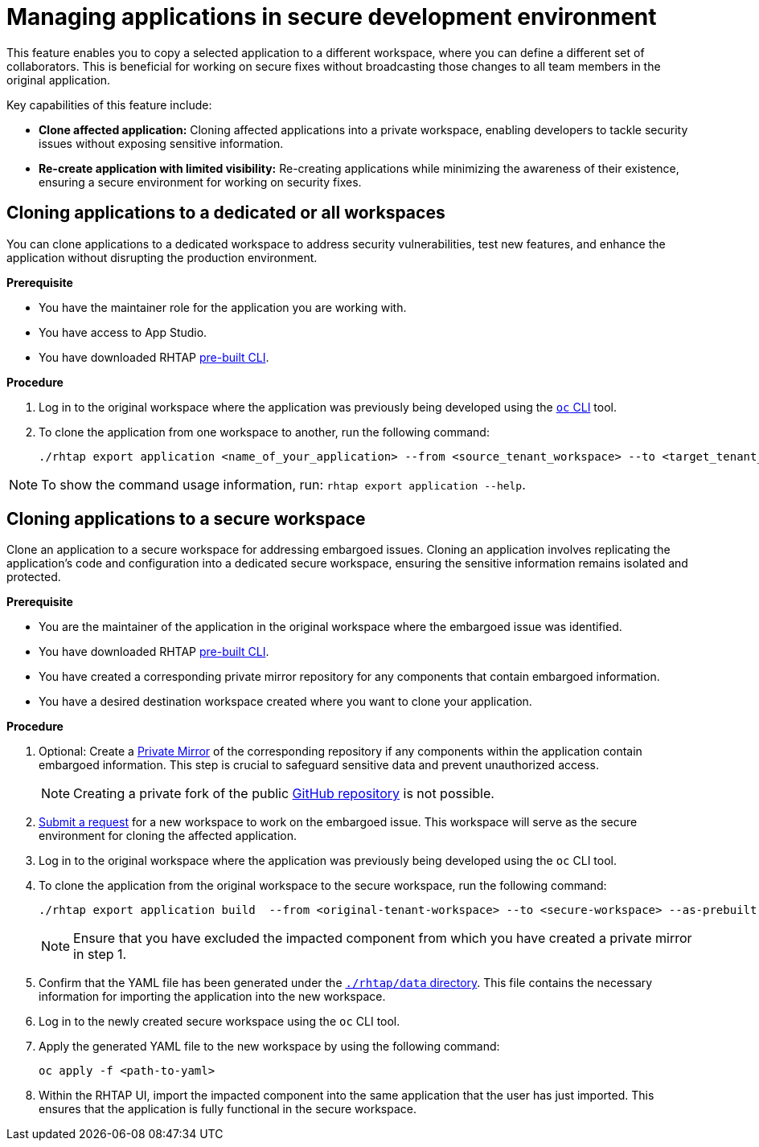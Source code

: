 = Managing applications in secure development environment

This feature enables you to copy a selected application to a different workspace, where you can define a different set of collaborators. This is beneficial for working on secure fixes without broadcasting those changes to all team members in the original application.

Key capabilities of this feature include:

* **Clone affected application:** Cloning affected applications into a private workspace, enabling developers to tackle security issues without exposing sensitive information.

* **Re-create application with limited visibility:** Re-creating applications while minimizing the awareness of their existence, ensuring a secure environment for working on security fixes.


== Cloning applications to a dedicated or all workspaces
You can clone applications to a dedicated workspace to address security vulnerabilities, test new features, and enhance the application without disrupting the production environment. 

.**Prerequisite**

* You have the maintainer role for the application you are working with.
* You have access to App Studio.
* You have downloaded RHTAP link:https://github.com/redhat-appstudio/rhtap-cli/releases[pre-built CLI].


.**Procedure**

. Log in to the original workspace where the application was previously being developed using the link:https://redhat-appstudio.github.io/docs.appstudio.io/Documentation/main/getting-started/getting_started_in_cli/[`oc` CLI] tool.
. To clone the application from one workspace to another, run the following command:

+
[source,bash]
----
./rhtap export application <name_of_your_application> --from <source_tenant_workspace> --to <target_tenant_workspace>
----

NOTE: To show the command usage information, run: `rhtap export application --help`.

== Cloning applications to a secure workspace
Clone an application to a secure workspace for addressing embargoed issues. Cloning an application involves replicating the application's code and configuration into a dedicated secure workspace, ensuring the sensitive information remains isolated and protected.

.**Prerequisite**

* You are the maintainer of the application in the original workspace where the embargoed issue was identified.

* You have downloaded RHTAP link:https://github.com/redhat-appstudio/rhtap-cli/releases[pre-built CLI].

* You have created a corresponding private mirror repository for any components that contain embargoed information.

* You have a desired destination workspace created where you want to clone your application.


.**Procedure**

. Optional: Create a link:https://docs.github.com/en/repositories/creating-and-managing-repositories/duplicating-a-repository[Private Mirror] of the corresponding repository if any components within the application contain embargoed information. This step is crucial to safeguard sensitive data and prevent unauthorized access. 

+
NOTE: Creating a private fork of the public link:https://docs.github.com/en/repositories/creating-and-managing-repositories/duplicating-a-repository[GitHub repository] is not possible.

. link:https://redhat-appstudio.github.io/docs.appstudio.io/Documentation/main/getting-started/get-started/[Submit a request] for a new workspace to work on the embargoed issue. This workspace will serve as the secure environment for cloning the affected application.

. Log in to the original workspace where the application was previously being developed using the `oc` CLI tool.

. To clone the application from the original workspace to the secure workspace, run the following command:

+
[source,bash]
----
./rhtap export application build  --from <original-tenant-workspace> --to <secure-workspace> --as-prebuilt-images --skip <impacted component>
----

+
NOTE: Ensure that you have excluded the impacted component from which you have created a private mirror in step 1.

. Confirm that the YAML file has been generated under the link:https://github.com/redhat-appstudio/rhtap-cli/tree/main/data/20231003121403[`./rhtap/data` directory]. This file contains the necessary information for importing the application into the new workspace.

. Log in to the newly created secure workspace using the `oc` CLI tool.

. Apply the generated YAML file to the new workspace by using the following command:

+
[source,bash]
----
oc apply -f <path-to-yaml>
----

. Within the RHTAP UI, import the impacted component into the same application that the user has just imported. This ensures that the application is fully functional in the secure workspace.

